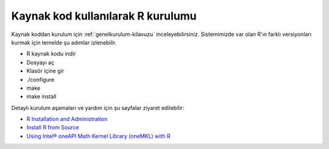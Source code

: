 .. _R_Source_code:

==============================================
Kaynak kod kullanılarak R kurulumu 
==============================================
Kaynak koddan kurulum için :ref:`genelkurulum-kilavuzu` inceleyebilirsiniz.
Sistemimizde var olan R'ın farklı versiyonları kurmak için temelde şu adımlar izlenebilir.

- R kaynak kodu indir
- Dosyayı aç
- Klasör içine gir
- ./configure
- make 
- make install

Detaylı kurulum aşamaları ve yardım için şu sayfalar ziyaret edilebilir:

- `R Installation and Administration <https://cran.r-project.org/doc/manuals/r-patched/R-admin.html>`_
- `Install R from Source <https://docs.posit.co/resources/install-r-source/>`_
- `Using Intel® oneAPI Math Kernel Library (oneMKL) with R <https://www.intel.com/content/www/us/en/developer/articles/technical/using-onemkl-with-r.html>`_

.. dropdown:: :octicon:`codespaces;1.5em;secondary` Kurulum için yönergeler (Tıklayınız)
    :color: info

    .. tab-set:: 

        .. tab-item:: GCC

            .. code-block:: bash
                
                    # İşlemleri hızlı yapabilmek için sunucu içinde klasöre geçiyoruz. 
                    cd /tmp/
                    # Yüklü modülleri kaldırıp derleyicimizi yüklüyoruz.
                    module purge
                    module load centos7.9/comp/gcc/7
                    
                    # R kaynak kodu indiriyoruz.
                    wget https://cran.rstudio.com/src/base/R-4/R-4.2.2.tar.gz
                    # Sıkıştırılmış dosyayı açıyoruz.
                    tar -xzvf R-4.2.2.tar.gz
                    # Kodumuzun bulunduğu dizine geçiş yapıyoruz.
                    cd R-4.2.2
                    
                    # Programın kurulacağı dizini belirtiyoruz.
                    install_dir_gcc=/truba/home/kullanici_adiniz/R/R-4.2.2-gcc
                    
                    # Kurulum öncesi derleyici ile birlikte ayarlıyoruz.
                    ./configure --with-pcre1=yes --prefix=$install_dir_gcc --enable-memory-profiling --enable-R-shlib
                    
                    # Derleme işlemini 28 core ile yapıyoruz
                    make -j28
                    # prefix ile belirtilen dizine kurulum yapıyoruz.
                    make install
        
        .. tab-item:: Intel

            .. code-block:: bash

                # İşlemleri hızlı yapabilmek için sunucu içinde klasöre geçiyoruz. 
                cd /tmp/
                # Yüklü modülleri kaldırıp derleyicimizi yüklüyoruz.
                module purge
                source /truba/sw/centos7.9/comp/intel/oneapi-2021.2/setvars.sh intel64

                # R kaynak kodu indiriyoruz.
                wget https://cran.rstudio.com/src/base/R-4/R-4.2.2.tar.gz
                # Sıkıştırılmış dosyayı açıyoruz.
                tar -xzvf R-4.2.2.tar.gz
                # Kodumuzu bulunduğu dizine geçiş yapıyoruz.
                cd R-4.2.2

                # Programın kurulacağı dizini belirtiyoruz.
                install_dir_intel=/truba/home/kullanici_adiniz/R/R-4.2.2-intel

                # Kurulum öncesi derleyici ile birlikte ayarlıyoruz.
                export CC="icc"
                export CXX="icpc"
                export F77="ifort"
                export FC="ifort"
                MKL=" -L ${MKLROOT}/lib/intel64 -lmkl_intel_lp64 -lmkl_intel_thread -lmkl_core -liomp5 -lpthread -lm -ldl "
                ./configure --with-pcre1=yes --prefix=$install_dir_intel --enable-R-shlib --enable-memory-profiling --with-blas="$MKL" --with-lapack=yes
                
                # Derleme işlemini 28 core ile yapıyoruz
                make -j28
                # prefix ile belirtilen dizine kurulum yapıyoruz.
                make install


